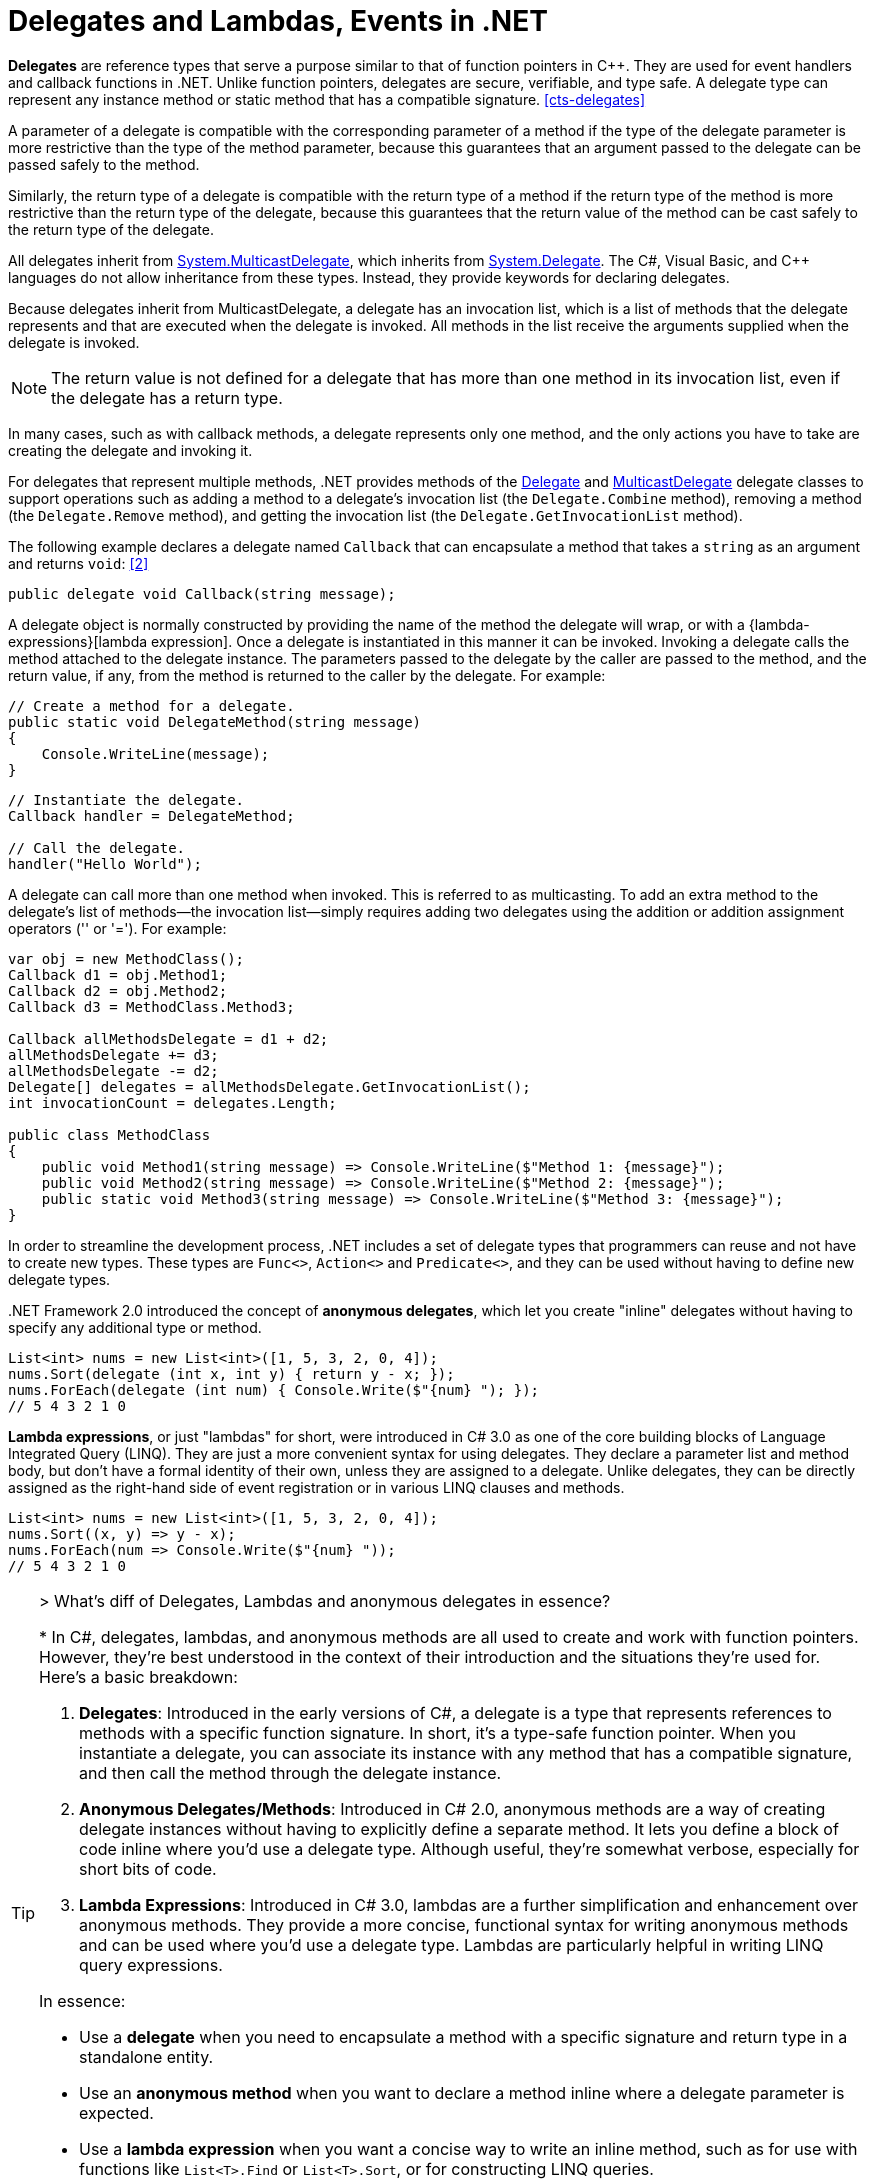 = Delegates and Lambdas, Events in .NET
:page-layout: post
:page-categories: ['dotnet']
:page-tags: ['dotnet']
:page-date: 2023-12-25 21:12:40 +0800
:page-revdate: 2023-12-25 21:12:40 +0800
// :toc: preamble
:toclevels: 4
:sectnums:
:sectnumlevels: 4

*Delegates* are reference types that serve a purpose similar to that of function pointers in C++. They are used for event handlers and callback functions in .NET. Unlike function pointers, delegates are secure, verifiable, and type safe. A delegate type can represent any instance method or static method that has a compatible signature. <<cts-delegates>>

A parameter of a delegate is compatible with the corresponding parameter of a method if the type of the delegate parameter is more restrictive than the type of the method parameter, because this guarantees that an argument passed to the delegate can be passed safely to the method.

Similarly, the return type of a delegate is compatible with the return type of a method if the return type of the method is more restrictive than the return type of the delegate, because this guarantees that the return value of the method can be cast safely to the return type of the delegate.

:system-multicastdelegate: https://learn.microsoft.com/en-us/dotnet/api/system.multicastdelegate
:system-delegate: https://learn.microsoft.com/en-us/dotnet/api/system.delegate

All delegates inherit from {system-multicastdelegate}[System.MulticastDelegate], which inherits from {system-delegate}[System.Delegate]. The C#, Visual Basic, and C++ languages do not allow inheritance from these types. Instead, they provide keywords for declaring delegates.

Because delegates inherit from MulticastDelegate, a delegate has an invocation list, which is a list of methods that the delegate represents and that are executed when the delegate is invoked. All methods in the list receive the arguments supplied when the delegate is invoked.

NOTE: The return value is not defined for a delegate that has more than one method in its invocation list, even if the delegate has a return type.

In many cases, such as with callback methods, a delegate represents only one method, and the only actions you have to take are creating the delegate and invoking it.

For delegates that represent multiple methods, .NET provides methods of the {system-delegate}[Delegate] and {system-multicastdelegate}[MulticastDelegate] delegate classes to support operations such as adding a method to a delegate's invocation list (the `Delegate.Combine` method), removing a method (the `Delegate.Remove` method), and getting the invocation list (the `Delegate.GetInvocationList` method).

The following example declares a delegate named `Callback` that can encapsulate a method that takes a `string` as an argument and returns `void`: <<using-delegates>>

[source,cs]
----
public delegate void Callback(string message);
----

A delegate object is normally constructed by providing the name of the method the delegate will wrap, or with a {lambda-expressions}[lambda expression]. Once a delegate is instantiated in this manner it can be invoked. Invoking a delegate calls the method attached to the delegate instance. The parameters passed to the delegate by the caller are passed to the method, and the return value, if any, from the method is returned to the caller by the delegate. For example:

[source,cs]
----
// Create a method for a delegate.
public static void DelegateMethod(string message)
{
    Console.WriteLine(message);
}
----

[source,cs]
----
// Instantiate the delegate.
Callback handler = DelegateMethod;

// Call the delegate.
handler("Hello World");
----

A delegate can call more than one method when invoked. This is referred to as multicasting. To add an extra method to the delegate's list of methods—the invocation list—simply requires adding two delegates using the addition or addition assignment operators ('+' or '+='). For example:

[source,cs]
----
var obj = new MethodClass();
Callback d1 = obj.Method1;
Callback d2 = obj.Method2;
Callback d3 = MethodClass.Method3;

Callback allMethodsDelegate = d1 + d2;
allMethodsDelegate += d3;
allMethodsDelegate -= d2;
Delegate[] delegates = allMethodsDelegate.GetInvocationList();
int invocationCount = delegates.Length;

public class MethodClass
{
    public void Method1(string message) => Console.WriteLine($"Method 1: {message}");
    public void Method2(string message) => Console.WriteLine($"Method 2: {message}");
    public static void Method3(string message) => Console.WriteLine($"Method 3: {message}");
}
----

In order to streamline the development process, .NET includes a set of delegate types that programmers can reuse and not have to create new types. These types are `Func<>`, `Action<>` and `Predicate<>`, and they can be used without having to define new delegate types.

+++.+++NET Framework 2.0 introduced the concept of *anonymous delegates*, which let you create "inline" delegates without having to specify any additional type or method.

[source,cs]
----
List<int> nums = new List<int>([1, 5, 3, 2, 0, 4]);
nums.Sort(delegate (int x, int y) { return y - x; });
nums.ForEach(delegate (int num) { Console.Write($"{num} "); });
// 5 4 3 2 1 0
----

*Lambda expressions*, or just "lambdas" for short, were introduced in C# 3.0 as one of the core building blocks of Language Integrated Query (LINQ). They are just a more convenient syntax for using delegates. They declare a parameter list and method body, but don't have a formal identity of their own, unless they are assigned to a delegate. Unlike delegates, they can be directly assigned as the right-hand side of event registration or in various LINQ clauses and methods.

[source,cs]
----
List<int> nums = new List<int>([1, 5, 3, 2, 0, 4]);
nums.Sort((x, y) => y - x);
nums.ForEach(num => Console.Write($"{num} "));
// 5 4 3 2 1 0
----

[TIP]
====
+++>+++ What's diff of Delegates, Lambdas and anonymous delegates in essence?

+++*+++ In C#, delegates, lambdas, and anonymous methods are all used to create and work with function pointers. However, they're best understood in the context of their introduction and the situations they're used for. Here's a basic breakdown:

1. **Delegates**: Introduced in the early versions of C#, a delegate is a type that represents references to methods with a specific function signature. In short, it's a type-safe function pointer. When you instantiate a delegate, you can associate its instance with any method that has a compatible signature, and then call the method through the delegate instance.

2. **Anonymous Delegates/Methods**: Introduced in C# 2.0, anonymous methods are a way of creating delegate instances without having to explicitly define a separate method. It lets you define a block of code inline where you'd use a delegate type. Although useful, they're somewhat verbose, especially for short bits of code.

3. **Lambda Expressions**: Introduced in C# 3.0, lambdas are a further simplification and enhancement over anonymous methods. They provide a more concise, functional syntax for writing anonymous methods and can be used where you'd use a delegate type. Lambdas are particularly helpful in writing LINQ query expressions.

In essence:

- Use a **delegate** when you need to encapsulate a method with a specific signature and return type in a standalone entity.
- Use an **anonymous method** when you want to declare a method inline where a delegate parameter is expected.
- Use a **lambda expression** when you want a concise way to write an inline method, such as for use with functions like `List<T>.Find` or `List<T>.Sort`, or for constructing LINQ queries.

But remember: under the hood, lambdas and anonymous methods are compiled into delegates by the C# compiler.
====

:observer-design-pattern: https://learn.microsoft.com/en-us/dotnet/standard/events/observer-design-pattern

*Events* in .NET are based on the delegate model. The delegate model follows the {observer-design-pattern}[observer design pattern], which enables a subscriber to register with and receive notifications from a provider. An event sender pushes a notification that an event has happened, and an event receiver receives that notification and defines a response to it. <<dotnet-standard-events>>

To define an event, you use the C# `event` or the Visual Basic `Event` keyword in the signature of your event class, and specify the type of delegate for the event.

Typically, to raise an event, you add a method that is marked as `protected` and virtual (in C#) or `Protected` and `Overridable` (in Visual Basic).

[source,cs]
----
Counter counter = new Counter();
counter.Callback += Console.WriteLine;
counter.Count++;
counter.Count++;

class Counter
{
    public event Callback? Callback;

    private void OnCallback(string message)
    {
        Callback?.Invoke(message);
    }

    private int _count;

    public int Count
    {
        get => _count;
        set
        {
            if (value != _count)
            {
                int old = _count;
                _count = value;
                OnCallback($"Count was changed from {old} to {_count}.");
            }
        }
    }
}

// $ dotnet run
// Count was changed from 0 to 1.
// Count was changed from 1 to 2.
----

[bibliography]
== References

* [[[common-type-system,1]]] https://learn.microsoft.com/en-us/dotnet/standard/base-types/common-type-system#delegates
* [[[using-delegates,2]]] https://learn.microsoft.com/en-us/dotnet/csharp/programming-guide/delegates/using-delegates
* [[[dotnet-standard-events,3]]] https://learn.microsoft.com/en-us/dotnet/standard/events/
* [[[lambda-expressions,4]]] https://learn.microsoft.com/en-us/dotnet/csharp/language-reference/operators/lambda-expressions
